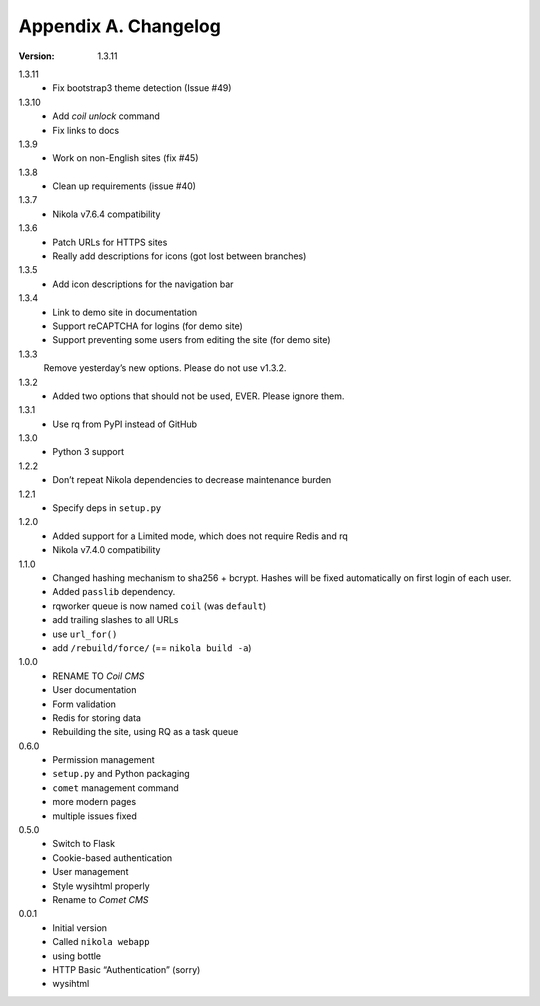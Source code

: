 =====================
Appendix A. Changelog
=====================

:Version: 1.3.11

1.3.11
    * Fix bootstrap3 theme detection (Issue #49)

1.3.10
    * Add `coil unlock` command
    * Fix links to docs

1.3.9
    * Work on non-English sites (fix #45)

1.3.8
    * Clean up requirements (issue #40)

1.3.7
    * Nikola v7.6.4 compatibility

1.3.6
    * Patch URLs for HTTPS sites
    * Really add descriptions for icons (got lost between branches)

1.3.5
    * Add icon descriptions for the navigation bar

1.3.4
    * Link to demo site in documentation
    * Support reCAPTCHA for logins (for demo site)
    * Support preventing some users from editing the site (for demo site)

1.3.3
    Remove yesterday’s new options.  Please do not use v1.3.2.

1.3.2
    * Added two options that should not be used, EVER. Please ignore them.

1.3.1
    * Use rq from PyPI instead of GitHub

1.3.0
    * Python 3 support

1.2.2
    * Don’t repeat Nikola dependencies to decrease maintenance burden

1.2.1
    * Specify deps in ``setup.py``

1.2.0
    * Added support for a Limited mode, which does not require Redis and rq
    * Nikola v7.4.0 compatibility

1.1.0
    * Changed hashing mechanism to sha256 + bcrypt.
      Hashes will be fixed automatically on first login of each user.
    * Added ``passlib`` dependency.
    * rqworker queue is now named ``coil`` (was ``default``)
    * add trailing slashes to all URLs
    * use ``url_for()``
    * add ``/rebuild/force/`` (== ``nikola build -a``)

1.0.0
    * RENAME TO *Coil CMS*
    * User documentation
    * Form validation
    * Redis for storing data
    * Rebuilding the site, using RQ as a task queue

0.6.0
    * Permission management
    * ``setup.py`` and Python packaging
    * ``comet`` management command
    * more modern pages
    * multiple issues fixed

0.5.0
    * Switch to Flask
    * Cookie-based authentication
    * User management
    * Style wysihtml properly
    * Rename to *Comet CMS*

0.0.1
    * Initial version
    * Called ``nikola webapp``
    * using bottle
    * HTTP Basic “Authentication” (sorry)
    * wysihtml
